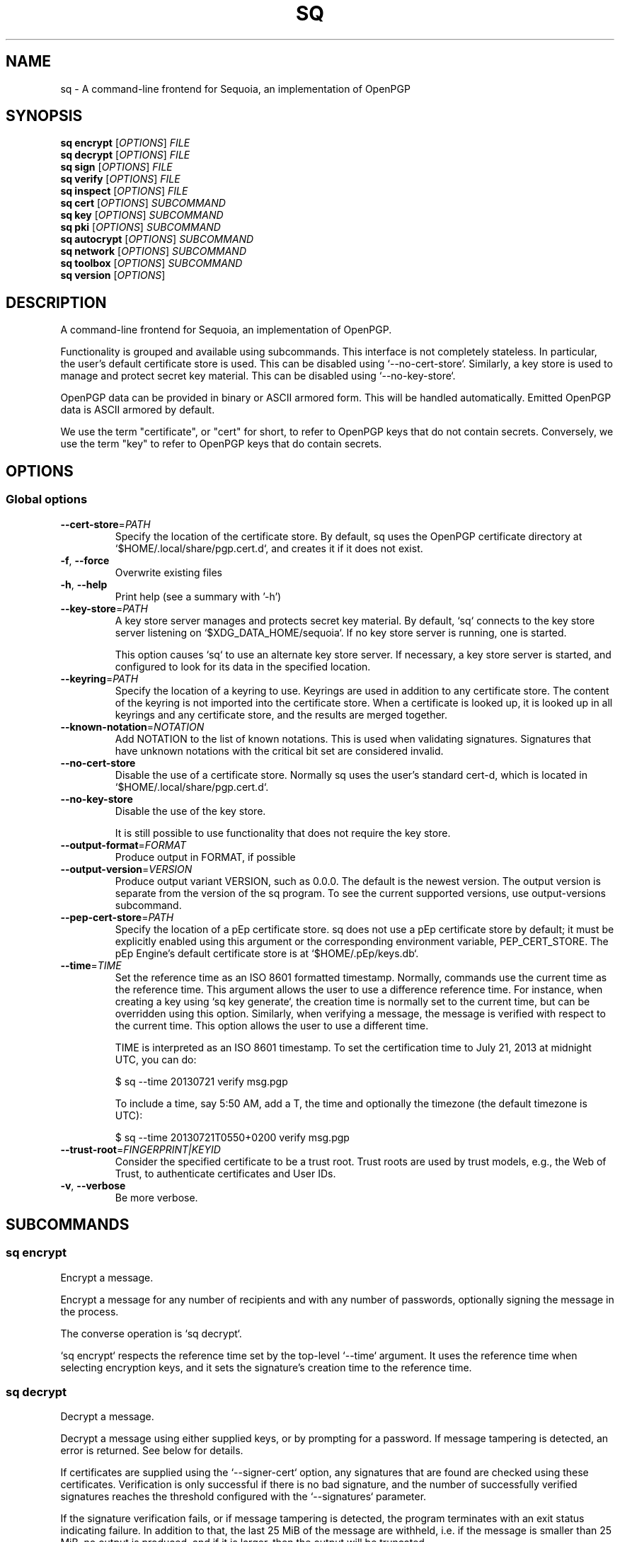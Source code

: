 .TH SQ 1 0.34.0 "Sequoia PGP" "User Commands"
.SH NAME
sq \- A command\-line frontend for Sequoia, an implementation of OpenPGP
.SH SYNOPSIS
.br
\fBsq encrypt\fR [\fIOPTIONS\fR] \fIFILE\fR
.br
\fBsq decrypt\fR [\fIOPTIONS\fR] \fIFILE\fR
.br
\fBsq sign\fR [\fIOPTIONS\fR] \fIFILE\fR
.br
\fBsq verify\fR [\fIOPTIONS\fR] \fIFILE\fR
.br
\fBsq inspect\fR [\fIOPTIONS\fR] \fIFILE\fR
.br
\fBsq cert\fR [\fIOPTIONS\fR]  \fISUBCOMMAND\fR
.br
\fBsq key\fR [\fIOPTIONS\fR]  \fISUBCOMMAND\fR
.br
\fBsq pki\fR [\fIOPTIONS\fR]  \fISUBCOMMAND\fR
.br
\fBsq autocrypt\fR [\fIOPTIONS\fR]  \fISUBCOMMAND\fR
.br
\fBsq network\fR [\fIOPTIONS\fR]  \fISUBCOMMAND\fR
.br
\fBsq toolbox\fR [\fIOPTIONS\fR]  \fISUBCOMMAND\fR
.br
\fBsq version\fR [\fIOPTIONS\fR]  
.SH DESCRIPTION
A command\-line frontend for Sequoia, an implementation of OpenPGP.
.PP
Functionality is grouped and available using subcommands.  This
interface is not completely stateless.  In particular, the user's
default certificate store is used.  This can be disabled using
`\-\-no\-cert\-store`.  Similarly, a key store is used to manage and
protect secret key material.  This can be disabled using
`\-\-no\-key\-store`.
.PP
OpenPGP data can be provided in binary or ASCII armored form.  This
will be handled automatically.  Emitted OpenPGP data is ASCII armored
by default.
.PP
We use the term "certificate", or "cert" for short, to refer to OpenPGP
keys that do not contain secrets.  Conversely, we use the term "key"
to refer to OpenPGP keys that do contain secrets.
.PP

.SH OPTIONS
.SS "Global options"
.TP
\fB\-\-cert\-store\fR=\fIPATH\fR
Specify the location of the certificate store.  By default, sq uses the OpenPGP certificate directory at `$HOME/.local/share/pgp.cert.d`, and creates it if it does not exist.
.TP
\fB\-f\fR, \fB\-\-force\fR
Overwrite existing files
.TP
\fB\-h\fR, \fB\-\-help\fR
Print help (see a summary with '\-h')
.TP
\fB\-\-key\-store\fR=\fIPATH\fR
A key store server manages and protects secret key material.  By
default, `sq` connects to the key store server listening on
`$XDG_DATA_HOME/sequoia`.  If no key store server is running, one is
started.
.IP
This option causes `sq` to use an alternate key store server.  If
necessary, a key store server is started, and configured to look for
its data in the specified location.
.TP
\fB\-\-keyring\fR=\fIPATH\fR
Specify the location of a keyring to use.  Keyrings are used in addition to any certificate store.  The content of the keyring is not imported into the certificate store.  When a certificate is looked up, it is looked up in all keyrings and any certificate store, and the results are merged together.
.TP
\fB\-\-known\-notation\fR=\fINOTATION\fR
Add NOTATION to the list of known notations. This is used when validating signatures. Signatures that have unknown notations with the critical bit set are considered invalid.
.TP
\fB\-\-no\-cert\-store\fR
Disable the use of a certificate store.  Normally sq uses the user's standard cert\-d, which is located in `$HOME/.local/share/pgp.cert.d`.
.TP
\fB\-\-no\-key\-store\fR
Disable the use of the key store.
.IP
It is still possible to use functionality that does not require the
key store.
.TP
\fB\-\-output\-format\fR=\fIFORMAT\fR
Produce output in FORMAT, if possible
.TP
\fB\-\-output\-version\fR=\fIVERSION\fR
Produce output variant VERSION, such as 0.0.0. The default is the newest version. The output version is separate from the version of the sq program. To see the current supported versions, use output\-versions subcommand.
.TP
\fB\-\-pep\-cert\-store\fR=\fIPATH\fR
Specify the location of a pEp certificate store.  sq does not use a pEp certificate store by default; it must be explicitly enabled using this argument or the corresponding environment variable, PEP_CERT_STORE.  The pEp Engine's default certificate store is at `$HOME/.pEp/keys.db`.
.TP
\fB\-\-time\fR=\fITIME\fR
Set the reference time as an ISO 8601 formatted timestamp.  Normally, commands use the current time as the reference time.  This argument allows the user to use a difference reference time.  For instance, when creating a key using `sq key generate`, the creation time is normally set to the current time, but can be overridden using this option.  Similarly, when verifying a message, the message is verified with respect to the current time.  This option allows the user to use a different time.
.IP
TIME is interpreted as an ISO 8601 timestamp.  To set the certification time to July 21, 2013 at midnight UTC, you can do:
.IP
$ sq \-\-time 20130721 verify msg.pgp
.IP
To include a time, say 5:50 AM, add a T, the time and optionally the timezone (the default timezone is UTC):
.IP
$ sq \-\-time 20130721T0550+0200 verify msg.pgp

.TP
\fB\-\-trust\-root\fR=\fIFINGERPRINT|KEYID\fR
Consider the specified certificate to be a trust root. Trust roots are used by trust models, e.g., the Web of Trust, to authenticate certificates and User IDs.
.TP
\fB\-v\fR, \fB\-\-verbose\fR
Be more verbose.
.SH SUBCOMMANDS
.SS "sq encrypt"
Encrypt a message.
.PP
Encrypt a message for any number of recipients and with any number of
passwords, optionally signing the message in the process.
.PP
The converse operation is `sq decrypt`.
.PP
`sq encrypt` respects the reference time set by the top\-level
`\-\-time` argument.  It uses the reference time when selecting
encryption keys, and it sets the signature's creation time to the
reference time.
.PP


.SS "sq decrypt"
Decrypt a message.
.PP
Decrypt a message using either supplied keys, or by prompting for a
password.  If message tampering is detected, an error is returned.
See below for details.
.PP
If certificates are supplied using the `\-\-signer\-cert` option, any
signatures that are found are checked using these certificates.
Verification is only successful if there is no bad signature, and the
number of successfully verified signatures reaches the threshold
configured with the `\-\-signatures` parameter.
.PP
If the signature verification fails, or if message tampering is
detected, the program terminates with an exit status indicating
failure.  In addition to that, the last 25 MiB of the message are
withheld, i.e. if the message is smaller than 25 MiB, no output is
produced, and if it is larger, then the output will be truncated.
.PP
The converse operation is `sq encrypt`.
.PP


.SS "sq sign"
Sign messages or data files.
.PP
Creates signed messages or detached signatures.  Detached signatures
are often used to sign software packages.
.PP
The converse operation is `sq verify`.
.PP
`sq sign` respects the reference time set by the top\-level `\-\-time` argument.  When set, it uses the specified time instead of the current time, when determining what keys are valid, and it sets the signature's creation time to the reference time instead of the current time.
.PP


.SS "sq verify"
Verify signed messages or detached signatures.
.PP
When verifying signed messages, the message is written to stdout or
the file given to `\-\-output`.
.PP
When a detached message is verified, no output is produced.  Detached
signatures are often used to sign software packages.
.PP
Verification is only successful if there is no bad signature, and the
number of successfully verified signatures reaches the threshold
configured with the `\-\-signatures` parameter.  If the verification
fails, the program terminates with an exit status indicating failure.
In addition to that, the last 25 MiB of the message are withheld,
i.e. if the message is smaller than 25 MiB, no output is produced, and
if it is larger, then the output will be truncated.
.PP
A signature is considered to have been authenticated if the signer can
be authenticated.  If the signer is provided via `\-\-signer\-file`,
then the signer is considered authenticated.  Otherwise, the signer is
looked up and authenticated using the Web of Trust.  If at least one
User ID can be fully authenticated, then the signature is considered
to have been authenticated.  If the signature includes a Signer User
ID subpacket, then only that User ID is considered.  Note: the User ID
need not be self signed.
.PP
The converse operation is `sq sign`.
.PP
If you are looking for a standalone program to verify detached
signatures, consider using sequoia\-sqv.
.PP
`sq verify` respects the reference time set by the top\-level
`\-\-time` argument.  When set, it verifies the message as of the
reference time instead of the current time.
.PP


.SS "sq inspect"
Inspect data, like file(1).
.PP
It is often difficult to tell from cursory inspection using cat(1) or
file(1) what kind of OpenPGP one is looking at.  This subcommand
inspects the data and provides a meaningful human\-readable description
of it.
.PP
`sq inspect` respects the reference time set by the top\-level
`\-\-time` argument.  It uses the reference time when determining what
binding signatures are active.
.PP


.SS "sq cert"
Manage certificates.
.PP
We use the term "certificate", or "cert" for short, to refer to
OpenPGP keys that do not contain secrets.  This subcommand provides
primitives to generate and otherwise manipulate certs.
.PP
Conversely, we use the term "key" to refer to OpenPGP keys that do
contain secrets.  See `sq key` for operations on keys.
.PP


.SS "sq key"
Manage keys.
.PP
We use the term "key" to refer to OpenPGP keys that do contain
secrets.  This subcommand provides primitives to generate and
otherwise manipulate keys.
.PP
Conversely, we use the term "certificate", or "cert" for short, to refer
to OpenPGP keys that do not contain secrets.  See `sq toolbox keyring` for
operations on certificates.
.PP

.SS "sq pki"
Authenticate certs using the Web of Trust.
.PP
The "Web of Trust" is a decentralized trust model popularized by PGP.
It is a superset of X.509, which is a hierarchical trust model, and is
the most popular trust model on the public internet today.  As used on
the public internet, however, X.509 relies on a handful of global
certification authorities (CAs) who often undermine its security.
.PP
The Web of Trust is more nuanced than X.509.  Using the Web of Trust,
require multiple, independent paths to authenticate a binding by only
partially trusting CAs.  This prevents a single bad actor from
compromising their security.  And those who have stronger security
requirements can use the Web of Trust in a completely decentralized
manner where only the individuals they select – who are not
necessarily institutions – act as trusted introducers.
.PP

.SS "sq autocrypt"
Communicate certificates using Autocrypt.
.PP
Autocrypt is a standard for mail user agents to provide convenient
end\-to\-end encryption of emails.  This subcommand provides a limited
way to produce and consume headers that are used by Autocrypt to
communicate certificates between clients.
.PP
See <https://autocrypt.org/>.
.PP

.SS "sq network"
Retrieve and publish certificates over the network.
.PP
OpenPGP certificates can be discovered and updated from, and published
on services accessible over the network.  This is a collection of
commands to interact with these services.
.PP

.SS "sq toolbox"
Tools for developers, maintainers, and forensic specialists.
.PP
This is a collection of low\-level tools to inspect and manipulate
OpenPGP data structures.
.PP

.SS "sq version"
Detailed version and output version information.
.PP
With no further options, this command lists the version of `sq`, the
version of the underlying OpenPGP implementation `sequoia\-openpgp`,
and which cryptographic library is used.
.PP
This command can also be used to query the output format versions for
the machine\-readable output of various subcommands, and the default
output format versions.
.PP


.SH EXAMPLES
.SS "sq encrypt"
.PP

.PP
Encrypt a file using a certificate
.PP
.nf
.RS
sq encrypt \-\-recipient\-file romeo.pgp message.txt
.RE
.PP
.fi

.PP
Encrypt a file creating a signature in the process
.PP
.nf
.RS
sq encrypt \-\-recipient\-file romeo.pgp \-\-signer\-file juliet.pgp \\
.RE
.RS
.RS
message.txt
.RE
.RE
.PP
.fi

.PP
Encrypt a file using a password
.PP
.nf
.RS
sq encrypt \-\-symmetric message.txt
.RE
.fi
.PP
.SS "sq decrypt"
.PP

.PP
Decrypt a file using a secret key
.PP
.nf
.RS
sq decrypt \-\-recipient\-file juliet.pgp ciphertext.pgp
.RE
.PP
.fi

.PP
Decrypt a file verifying signatures
.PP
.nf
.RS
sq decrypt \-\-recipient\-file juliet.pgp \-\-signer\-file romeo.pgp \\
.RE
.RS
.RS
ciphertext.pgp
.RE
.RE
.PP
.fi

.PP
Decrypt a file using a password
.PP
.nf
.RS
sq decrypt ciphertext.pgp
.RE
.fi
.PP
.SS "sq sign"
.PP

.PP
Create a signed message
.PP
.nf
.RS
sq sign \-\-signer\-file juliet.pgp message.txt
.RE
.PP
.fi

.PP
Create a detached signature
.PP
.nf
.RS
sq sign \-\-detached \-\-signer\-file juliet.pgp message.txt
.RE
.PP
.fi

.PP
Create a signature with the specified creation time
.PP
.nf
.RS
sq sign \-\-time 20020304 \-\-detached \-\-signer\-file juliet.pgp \\
.RE
.RS
.RS
message.txt
.RE
.RE
.fi
.PP
.SS "sq verify"
.PP

.PP
Verify a signed message
.PP
.nf
.RS
sq verify signed\-message.pgp
.RE
.PP
.fi

.PP
Verify a detached message
.PP
.nf
.RS
sq verify \-\-detached message.sig message.txt
.RE
.PP
.fi

.PP
Verify a message as of June 9, 2011 at midnight UTC:
.PP
.nf
.RS
sq verify \-\-time 20130721 msg.pgp
.RE
.fi
.PP
.SS "sq inspect"
.PP

.PP
Inspect a certificate.
.PP
.nf
.RS
sq inspect juliet.pgp
.RE
.PP
.fi

.PP
Show how the certificate looked on July 21, 2013.
.PP
.nf
.RS
sq inspect \-\-time 20130721 juliet.pgp
.RE
.PP
.fi

.PP
Inspect an encrypted message.
.PP
.nf
.RS
sq inspect message.pgp
.RE
.PP
.fi

.PP
Inspect a detachted signature.
.PP
.nf
.RS
sq inspect document.sig
.RE
.fi
.PP
.SH "SEE ALSO"
.nh
\fBsq\-encrypt\fR(1), \fBsq\-decrypt\fR(1), \fBsq\-sign\fR(1), \fBsq\-verify\fR(1), \fBsq\-inspect\fR(1), \fBsq\-cert\fR(1), \fBsq\-key\fR(1), \fBsq\-pki\fR(1), \fBsq\-autocrypt\fR(1), \fBsq\-network\fR(1), \fBsq\-toolbox\fR(1), \fBsq\-version\fR(1).
.hy
.PP
For the full documentation see <https://book.sequoia\-pgp.org>.
.SH VERSION
0.34.0 (sequoia\-openpgp 1.19.0)
